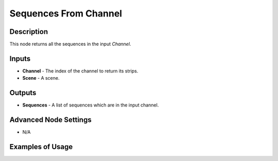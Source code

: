 Sequences From Channel
======================

Description
-----------

This node returns all the sequences in the input *Channel*.

.. image:: images/sequences_from_channel_node.png
   :width: 160pt

Inputs
------

- **Channel** - The index of the channel to return its strips.
- **Scene** - A scene.

Outputs
-------

- **Sequences** - A list of sequences which are in the input channel.

Advanced Node Settings
----------------------

- N/A

Examples of Usage
-----------------

.. image:: gifs/sequence_info_node_example.gif
